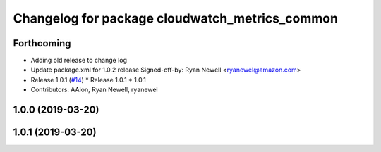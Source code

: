 ^^^^^^^^^^^^^^^^^^^^^^^^^^^^^^^^^^^^^^^^^^^^^^^
Changelog for package cloudwatch_metrics_common
^^^^^^^^^^^^^^^^^^^^^^^^^^^^^^^^^^^^^^^^^^^^^^^

Forthcoming
-----------
* Adding old release to change log
* Update package.xml for 1.0.2 release
  Signed-off-by: Ryan Newell <ryanewel@amazon.com>
* Release 1.0.1 (`#14 <https://github.com/aws-robotics/cloudwatch-common/issues/14>`_)
  * Release 1.0.1
  * 1.0.1
* Contributors: AAlon, Ryan Newell, ryanewel

1.0.0 (2019-03-20)
------------------

1.0.1 (2019-03-20)
------------------
